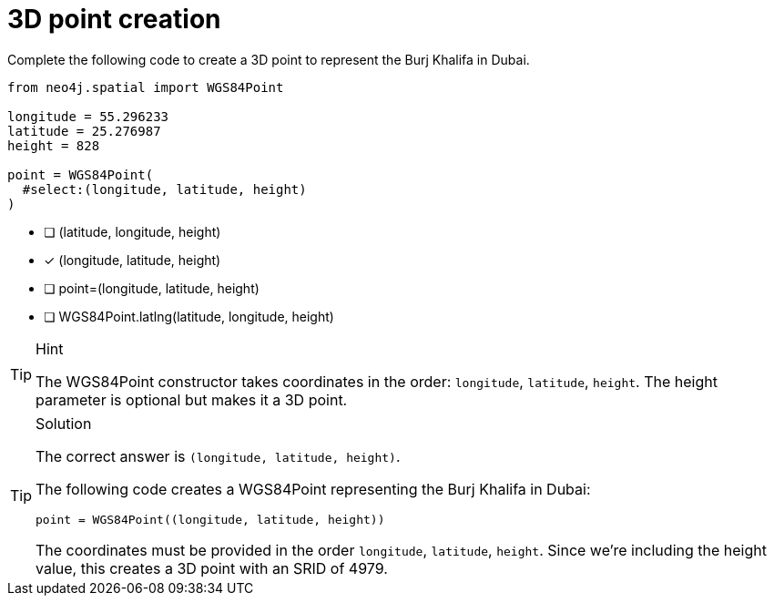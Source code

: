 [.question.select-in-source]
= 3D point creation

Complete the following code to create a 3D point to represent the Burj Khalifa in Dubai.


[source,python,role=nocopy noplay]
----
from neo4j.spatial import WGS84Point

longitude = 55.296233
latitude = 25.276987
height = 828

point = WGS84Point(
  #select:(longitude, latitude, height)
)
----

- [ ] (latitude, longitude, height)
- [x] (longitude, latitude, height)
- [ ] point=(longitude, latitude, height)
- [ ] WGS84Point.latlng(latitude, longitude, height)

[TIP,role=hint]
.Hint
====
The WGS84Point constructor takes coordinates in the order: `longitude`, `latitude`, `height`.
The height parameter is optional but makes it a 3D point.
====

[TIP,role=solution]
.Solution
====
The correct answer is `(longitude, latitude, height)`.

The following code creates a WGS84Point representing the Burj Khalifa in Dubai:

[source,python]
----
point = WGS84Point((longitude, latitude, height))
----

The coordinates must be provided in the order `longitude`, `latitude`, `height`. Since we're including the height value, this creates a 3D point with an SRID of 4979.
====
